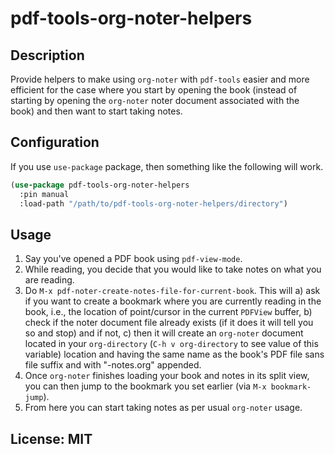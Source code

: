 
* pdf-tools-org-noter-helpers
** Description
Provide helpers to make using =org-noter= with =pdf-tools= easier and more efficient
for the case where you start by opening the book (instead of starting by opening
the =org-noter= noter document associated with the book) and then want to start
taking notes.
** Configuration
If you use =use-package= package, then something like the following will work.

#+begin_src emacs-lisp
(use-package pdf-tools-org-noter-helpers
  :pin manual
  :load-path "/path/to/pdf-tools-org-noter-helpers/directory")
#+end_src

** Usage
1. Say you've opened a PDF book using =pdf-view-mode=.
2. While reading, you decide that you would like to take notes on what you are reading.
3. Do =M-x pdf-noter-create-notes-file-for-current-book=.
   This will 
   a) ask if you want to create a bookmark where you are currently reading in
   the book, i.e., the location of point/cursor in the current =PDFView= buffer,
   b) check if the noter document file already exists (if it does it will tell
   you so and stop) and if not,
   c) then it will create an =org-noter= document located in your =org-directory=
   (=C-h v org-directory= to see value of this variable) location and having the
   same name as the book's PDF file sans file suffix and with "-notes.org"
   appended.
4. Once =org-noter= finishes loading your book and notes in its split view, you can
   then jump to the bookmark you set earlier (via =M-x bookmark-jump=).
5. From here you can start taking notes as per usual =org-noter= usage.
** License: MIT
